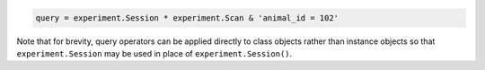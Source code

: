 
.. code-block:: python

    query = experiment.Session * experiment.Scan & 'animal_id = 102'

Note that for brevity, query operators can be applied directly to class objects rather than instance objects so that ``experiment.Session`` may be used in place of ``experiment.Session()``.

